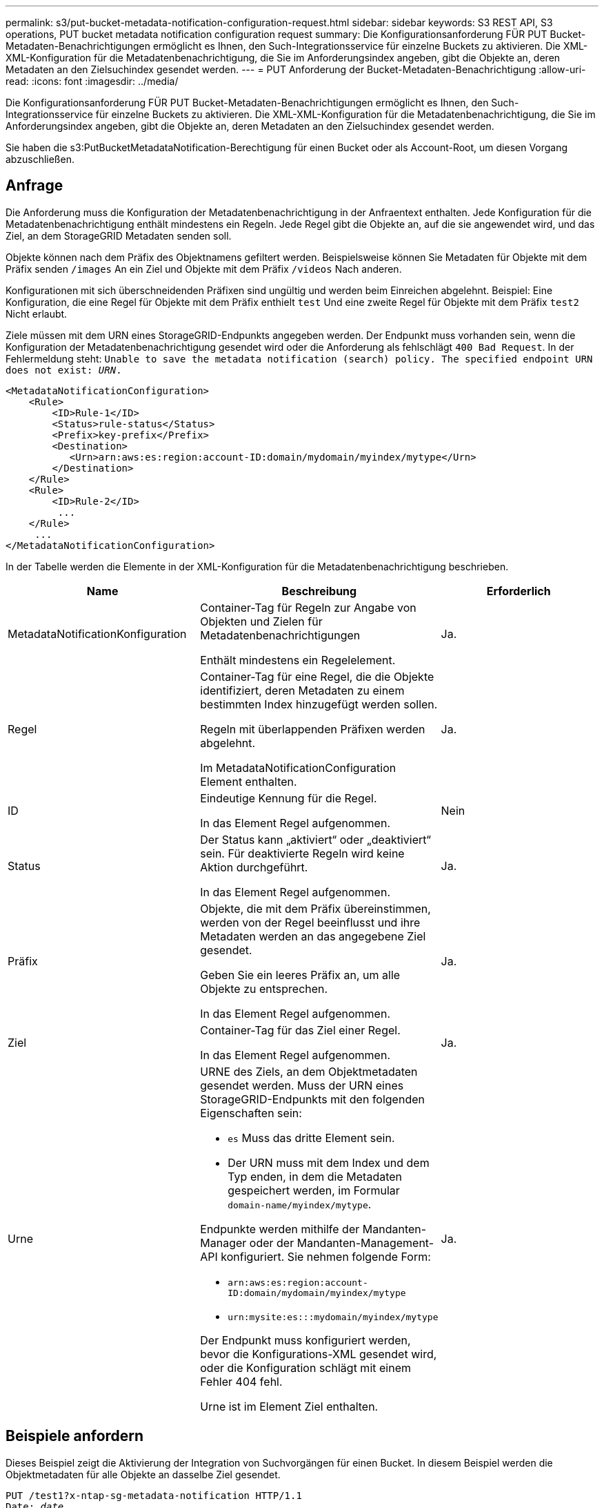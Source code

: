 ---
permalink: s3/put-bucket-metadata-notification-configuration-request.html 
sidebar: sidebar 
keywords: S3 REST API, S3 operations, PUT bucket metadata notification configuration request 
summary: Die Konfigurationsanforderung FÜR PUT Bucket-Metadaten-Benachrichtigungen ermöglicht es Ihnen, den Such-Integrationsservice für einzelne Buckets zu aktivieren. Die XML-XML-Konfiguration für die Metadatenbenachrichtigung, die Sie im Anforderungsindex angeben, gibt die Objekte an, deren Metadaten an den Zielsuchindex gesendet werden. 
---
= PUT Anforderung der Bucket-Metadaten-Benachrichtigung
:allow-uri-read: 
:icons: font
:imagesdir: ../media/


[role="lead"]
Die Konfigurationsanforderung FÜR PUT Bucket-Metadaten-Benachrichtigungen ermöglicht es Ihnen, den Such-Integrationsservice für einzelne Buckets zu aktivieren. Die XML-XML-Konfiguration für die Metadatenbenachrichtigung, die Sie im Anforderungsindex angeben, gibt die Objekte an, deren Metadaten an den Zielsuchindex gesendet werden.

Sie haben die s3:PutBucketMetadataNotification-Berechtigung für einen Bucket oder als Account-Root, um diesen Vorgang abzuschließen.



== Anfrage

Die Anforderung muss die Konfiguration der Metadatenbenachrichtigung in der Anfraentext enthalten. Jede Konfiguration für die Metadatenbenachrichtigung enthält mindestens ein Regeln. Jede Regel gibt die Objekte an, auf die sie angewendet wird, und das Ziel, an dem StorageGRID Metadaten senden soll.

Objekte können nach dem Präfix des Objektnamens gefiltert werden. Beispielsweise können Sie Metadaten für Objekte mit dem Präfix senden `/images` An ein Ziel und Objekte mit dem Präfix `/videos` Nach anderen.

Konfigurationen mit sich überschneidenden Präfixen sind ungültig und werden beim Einreichen abgelehnt. Beispiel: Eine Konfiguration, die eine Regel für Objekte mit dem Präfix enthielt `test` Und eine zweite Regel für Objekte mit dem Präfix `test2` Nicht erlaubt.

Ziele müssen mit dem URN eines StorageGRID-Endpunkts angegeben werden. Der Endpunkt muss vorhanden sein, wenn die Konfiguration der Metadatenbenachrichtigung gesendet wird oder die Anforderung als fehlschlägt `400 Bad Request`. In der Fehlermeldung steht: `Unable to save the metadata notification (search) policy. The specified endpoint URN does not exist: _URN_.`

[listing]
----
<MetadataNotificationConfiguration>
    <Rule>
        <ID>Rule-1</ID>
        <Status>rule-status</Status>
        <Prefix>key-prefix</Prefix>
        <Destination>
           <Urn>arn:aws:es:region:account-ID:domain/mydomain/myindex/mytype</Urn>
        </Destination>
    </Rule>
    <Rule>
        <ID>Rule-2</ID>
         ...
    </Rule>
     ...
</MetadataNotificationConfiguration>
----
In der Tabelle werden die Elemente in der XML-Konfiguration für die Metadatenbenachrichtigung beschrieben.

|===
| Name | Beschreibung | Erforderlich 


 a| 
MetadataNotificationKonfiguration
 a| 
Container-Tag für Regeln zur Angabe von Objekten und Zielen für Metadatenbenachrichtigungen

Enthält mindestens ein Regelelement.
 a| 
Ja.



 a| 
Regel
 a| 
Container-Tag für eine Regel, die die Objekte identifiziert, deren Metadaten zu einem bestimmten Index hinzugefügt werden sollen.

Regeln mit überlappenden Präfixen werden abgelehnt.

Im MetadataNotificationConfiguration Element enthalten.
 a| 
Ja.



 a| 
ID
 a| 
Eindeutige Kennung für die Regel.

In das Element Regel aufgenommen.
 a| 
Nein



 a| 
Status
 a| 
Der Status kann „aktiviert“ oder „deaktiviert“ sein. Für deaktivierte Regeln wird keine Aktion durchgeführt.

In das Element Regel aufgenommen.
 a| 
Ja.



 a| 
Präfix
 a| 
Objekte, die mit dem Präfix übereinstimmen, werden von der Regel beeinflusst und ihre Metadaten werden an das angegebene Ziel gesendet.

Geben Sie ein leeres Präfix an, um alle Objekte zu entsprechen.

In das Element Regel aufgenommen.
 a| 
Ja.



 a| 
Ziel
 a| 
Container-Tag für das Ziel einer Regel.

In das Element Regel aufgenommen.
 a| 
Ja.



 a| 
Urne
 a| 
URNE des Ziels, an dem Objektmetadaten gesendet werden. Muss der URN eines StorageGRID-Endpunkts mit den folgenden Eigenschaften sein:

* `es` Muss das dritte Element sein.
* Der URN muss mit dem Index und dem Typ enden, in dem die Metadaten gespeichert werden, im Formular `domain-name/myindex/mytype`.


Endpunkte werden mithilfe der Mandanten-Manager oder der Mandanten-Management-API konfiguriert. Sie nehmen folgende Form:

* `arn:aws:es:region:account-ID:domain/mydomain/myindex/mytype`
* `urn:mysite:es:::mydomain/myindex/mytype`


Der Endpunkt muss konfiguriert werden, bevor die Konfigurations-XML gesendet wird, oder die Konfiguration schlägt mit einem Fehler 404 fehl.

Urne ist im Element Ziel enthalten.
 a| 
Ja.

|===


== Beispiele anfordern

Dieses Beispiel zeigt die Aktivierung der Integration von Suchvorgängen für einen Bucket. In diesem Beispiel werden die Objektmetadaten für alle Objekte an dasselbe Ziel gesendet.

[source, subs="specialcharacters,quotes"]
----
PUT /test1?x-ntap-sg-metadata-notification HTTP/1.1
Date: _date_
Authorization: _authorization string_
Host: _host_

<MetadataNotificationConfiguration>
    <Rule>
        <ID>Rule-1</ID>
        <Status>Enabled</Status>
        <Prefix></Prefix>
        <Destination>
           <Urn>urn:sgws:es:::sgws-notifications/test1/all</Urn>
        </Destination>
    </Rule>
</MetadataNotificationConfiguration>
----
In diesem Beispiel sind die Objektmetadaten für Objekte mit dem Präfix übereinstimmen `/images` An ein Ziel gesendet wird, während die Objektmetadaten für Objekte mit dem Präfix übereinstimmen `/videos` Wird an ein zweites Ziel gesendet.

[source, subs="specialcharacters,quotes"]
----
PUT /graphics?x-ntap-sg-metadata-notification HTTP/1.1
Date: _date_
Authorization: _authorization string_
Host: _host_

<MetadataNotificationConfiguration>
    <Rule>
        <ID>Images-rule</ID>
        <Status>Enabled</Status>
        <Prefix>/images</Prefix>
        <Destination>
           <Urn>arn:aws:es:us-east-1:3333333:domain/es-domain/graphics/imagetype</Urn>
        </Destination>
    </Rule>
    <Rule>
        <ID>Videos-rule</ID>
        <Status>Enabled</Status>
        <Prefix>/videos</Prefix>
        <Destination>
           <Urn>arn:aws:es:us-west-1:22222222:domain/es-domain/graphics/videotype</Urn>
        </Destination>
    </Rule>
</MetadataNotificationConfiguration>
----


== Vom Suchintegrations-Service generierter JSON

Wenn Sie den Such-Integrationsservice für einen Bucket aktivieren, wird ein JSON-Dokument generiert und an den Zielendpunkt gesendet, wenn Metadaten oder Tags hinzugefügt, aktualisiert oder gelöscht werden.

Dieses Beispiel zeigt ein Beispiel für den JSON, der generiert werden kann, wenn ein Objekt mit dem Schlüssel enthält `SGWS/Tagging.txt` Wird in einem Bucket mit dem Namen erstellt `test`. Der `test` Der Bucket ist nicht versioniert, daher der `versionId` Das Tag ist leer.

[listing]
----
{
  "bucket": "test",
  "key": "SGWS/Tagging.txt",
  "versionId": "",
  "accountId": "86928401983529626822",
  "size": 38,
  "md5": "3d6c7634a85436eee06d43415012855",
  "region":"us-east-1"
  "metadata": {
    "age": "25"
  },
  "tags": {
    "color": "yellow"
  }
}
----


== Objektmetadaten sind in Metadaten-Benachrichtigungen enthalten

In der Tabelle sind alle Felder aufgeführt, die im JSON-Dokument enthalten sind, die beim Aktivierung der Suchintegration an den Zielendpunkt gesendet werden.

Der Dokumentname umfasst, falls vorhanden, den Bucket-Namen, den Objektnamen und die Version-ID.

|===
| Typ | Elementname | Beschreibung 


 a| 
Bucket- und Objektinformationen
 a| 
Eimer
 a| 
Name des Buckets



 a| 
Bucket- und Objektinformationen
 a| 
Taste
 a| 
Name des Objektschlüssels



 a| 
Bucket- und Objektinformationen
 a| 
VersionID
 a| 
Objektversion für Objekte in versionierten Buckets



 a| 
Bucket- und Objektinformationen
 a| 
Werden
 a| 
Beispielsweise Bucket-Region `us-east-1`



 a| 
System-Metadaten
 a| 
Größe
 a| 
Objektgröße (in Byte) wie für einen HTTP-Client sichtbar



 a| 
System-Metadaten
 a| 
md5
 a| 
Objekt-Hash



 a| 
Benutzer-Metadaten
 a| 
Metadaten
`_key:value_`
 a| 
Alle Benutzer-Metadaten des Objekts als Schlüssel-Wert-Paare



 a| 
Tags
 a| 
tags
`_key:value_`
 a| 
Alle für das Objekt definierten Objekt-Tags als Schlüsselwert-Paare

|===
*Hinweis:* für Tags und Benutzer-Metadaten übergibt StorageGRID Daten und Nummern als Strings oder als S3-Ereignisbenachrichtigungen an Elasticsearch. Um Elasticsearch so zu konfigurieren, dass diese Strings als Daten oder Zahlen interpretiert werden, befolgen Sie die Elasticsearch-Anweisungen für die dynamische Feldzuordnung und die Zuordnung von Datumsformaten. Sie müssen die dynamischen Feldzuordnungen im Index aktivieren, bevor Sie den Suchintegrationsdienst konfigurieren. Nachdem ein Dokument indiziert wurde, können Sie die Feldtypen des Dokuments im Index nicht bearbeiten.

xref:../tenant/index.adoc[Verwenden Sie das Mandantenkonto]
